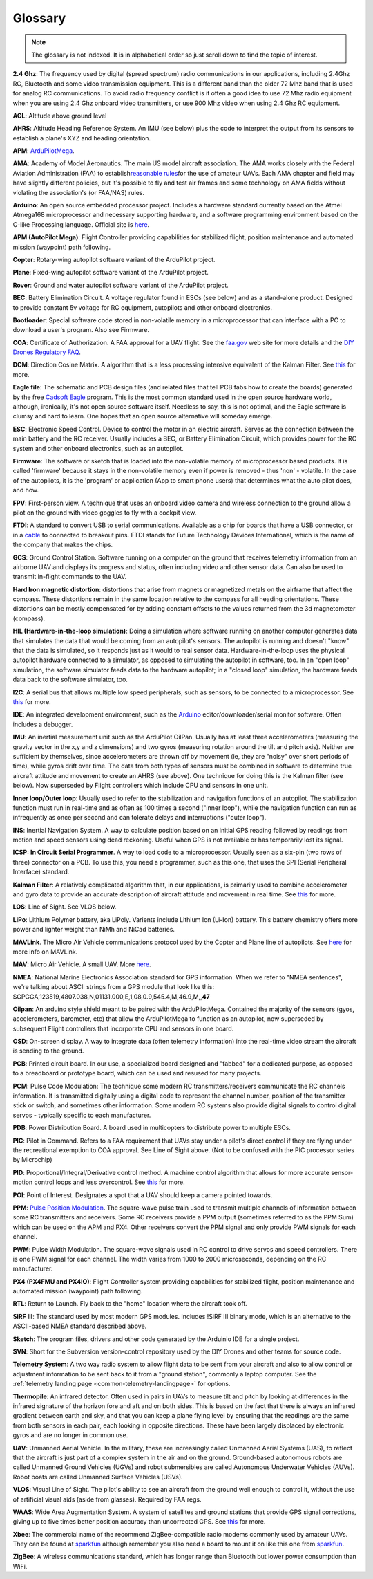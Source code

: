.. _common-glossary:

========
Glossary
========

.. note::

   The glossary is not indexed. It is in alphabetical order so just
   scroll down to find the topic of interest.

**2.4 Ghz**: The frequency used by digital (spread spectrum) radio
communications in our applications, including 2.4Ghz RC, Bluetooth and
some video transmission equipment. This is a different band than the
older 72 Mhz band that is used for analog RC communications. To avoid
radio frequency conflict is it often a good idea to use 72 Mhz radio
equipment when you are using 2.4 Ghz onboard video transmitters, or use
900 Mhz video when using 2.4 Ghz RC equipment.

**AGL**: Altitude above ground level

**AHRS**: Altitude Heading Reference System. An IMU (see below) plus the
code to interpret the output from its sensors to establish a plane's XYZ
and heading orientation.

**APM**: `ArduPilotMega <https://www.sparkfun.com/products/retired/9710>`__.

**AMA**: Academy of Model Aeronautics. The main US model aircraft
association. The AMA works closely with the Federal Aviation
Administration (FAA) to establish\ `reasonable rules <http://www.modelaircraft.org/aboutama/gov.aspx>`__\ for the use
of amateur UAVs. Each AMA chapter and field may have slightly different
policies, but it's possible to fly and test air frames and some
technology on AMA fields without violating the association's (or
FAA/NAS) rules.

**Arduino**: An open source embedded processor project. Includes a
hardware standard currently based on the Atmel Atmega168 microprocessor
and necessary supporting hardware, and a software programming
environment based on the C-like Processing language. Official site
is \ `here <http://www.arduino.cc/en/>`__.

**APM (AutoPilot Mega)**: Flight Controller providing capabilities for
stabilized flight, position maintenance and automated mission (waypoint)
path following.

**Copter**: Rotary-wing autopilot software variant of the ArduPilot
project.

**Plane**: Fixed-wing autopilot software variant of the ArduPilot
project.

**Rover**: Ground and water autopilot software variant of the ArduPilot
project.

**BEC**: Battery Elimination Circuit. A voltage regulator found in ESCs
(see below) and as a stand-alone product. Designed to provide constant
5v voltage for RC equipment, autopilots and other onboard electronics.

**Bootloader**: Special software code stored in non-volatile memory in a
microprocessor that can interface with a PC to download a user's
program. Also see Firmware.

**COA**: Certificate of Authorization. A FAA approval for a UAV flight.
See
the \ `faa.gov <http://www.faa.gov/about/office_org/headquarters_offices/ato/service_units/systemops/aaim/organizations/uas/coa/>`__ web
site for more details and the \ `DIY Drones Regulatory FAQ <http://www.diydrones.com/profiles/blogs/regulatory-faq>`__.

**DCM**: Direction Cosine Matrix. A algorithm that is a less processing
intensive equivalent of the Kalman Filter.
See \ `this <http://diydrones.com/forum/topics/robust-estimator-of-the>`__ for
more.

**Eagle file**: The schematic and PCB design files (and related files
that tell PCB fabs how to create the boards) generated by the
free \ `Cadsoft Eagle <http://www.cadsoftusa.com/>`__ program. This is
the most common standard used in the open source hardware world,
although, ironically, it's not open source software itself. Needless to
say, this is not optimal, and the Eagle software is clumsy and hard to
learn. One hopes that an open source alternative will someday emerge.

**ESC**: Electronic Speed Control. Device to control the motor in an
electric aircraft. Serves as the connection between the main battery and
the RC receiver. Usually includes a BEC, or Battery Elimination Circuit,
which provides power for the RC system and other onboard electronics,
such as an autopilot.

**Firmware**: The software or sketch that is loaded into the
non-volatile memory of microprocessor based products. It is called
'firmware' because it stays in the non-volatile memory even if power is
removed - thus 'non' - volatile. In the case of the autopilots, it is
the 'program' or application (App to smart phone users) that determines
what the auto pilot does, and how.

**FPV**: First-person view. A technique that uses an onboard video
camera and wireless connection to the ground allow a pilot on the ground
with video goggles to fly with a cockpit view.

**FTDI**: A standard to convert USB to serial communications. Available
as a chip for boards that have a USB connector, or in
a \ `cable <http://store.jdrones.com/cable_ftdi_6pin_5v_p/cblftdi5v6p.htm>`__ to
connected to breakout pins. FTDI stands for Future Technology Devices
International, which is the name of the company that makes the chips.

**GCS**: Ground Control Station. Software running on a computer on the
ground that receives telemetry information from an airborne UAV and
displays its progress and status, often including video and other sensor
data. Can also be used to transmit in-flight commands to the UAV.

**Hard Iron magnetic distortion**: distortions that arise from magnets
or magnetized metals on the airframe that affect the compass. These
distortions remain in the same location relative to the compass for all
heading orientations. These distortions can be mostly compensated for by
adding constant offsets to the values returned from the 3d magnetometer
(compass).

**HIL (Hardware-in-the-loop simulation)**: Doing a simulation where
software running on another computer generates data that simulates the
data that would be coming from an autopilot's sensors. The autopilot is
running and doesn't "know" that the data is simulated, so it responds
just as it would to real sensor data. Hardware-in-the-loop uses the
physical autopilot hardware connected to a simulator, as opposed to
simulating the autopilot in software, too. In an "open loop" simulation,
the software simulator feeds data to the hardware autopilot; in a
"closed loop" simulation, the hardware feeds data back to the software
simulator, too.

**I2C**: A serial bus that allows multiple low speed peripherals, such
as sensors, to be connected to a microprocessor.
See \ `this <https://en.wikipedia.org/wiki/I%C2%B2C>`__ for more.

**IDE**: An integrated development environment, such as
the \ `Arduino <https://www.arduino.cc/en/Main/Software>`__ editor/downloader/serial
monitor software. Often includes a debugger.

**IMU**: An inertial measurement unit such as the ArduPilot
OilPan. Usually has at least three accelerometers (measuring the gravity
vector in the x,y and z dimensions) and two gyros (measuring rotation
around the tilt and pitch axis). Neither are sufficient by themselves,
since accelerometers are thrown off by movement (ie, they are "noisy"
over short periods of time), while gyros drift over time. The data from
both types of sensors must be combined in software to determine true
aircraft attitude and movement to create an AHRS (see above). One
technique for doing this is the Kalman filter (see below). Now
superseded by Flight controllers which include CPU and sensors in one
unit.

**Inner loop/Outer loop**: Usually used to refer to the stabilization
and navigation functions of an autopilot. The stabilization function
must run in real-time and as often as 100 times a second ("inner loop"),
while the navigation function can run as infrequently as once per second
and can tolerate delays and interruptions ("outer loop").

**INS**: Inertial Navigation System. A way to calculate position based
on an initial GPS reading followed by readings from motion and speed
sensors using dead reckoning. Useful when GPS is not available or has
temporarily lost its signal.

**ICSP: In Circuit Serial Programmer**. A way to load code to a
microprocessor. Usually seen as a six-pin (two rows of three) connector
on a PCB. To use this, you need a programmer, such as this one, that
uses the SPI (Serial Peripheral Interface) standard.

**Kalman Filter**: A relatively complicated algorithm that, in our
applications, is primarily used to combine accelerometer and gyro data
to provide an accurate description of aircraft attitude and movement in
real time.
See \ `this <http://tom.pycke.be/mav/71/kalman-filtering-of-imu-data>`__ for
more.

**LOS**: Line of Sight. See VLOS below.

**LiPo**: Lithium Polymer battery, aka LiPoly. Varients include Lithium
Ion (Li-Ion) battery. This battery chemistry offers more power and
lighter weight than NiMh and NiCad batteries.

**MAVLink**. The Micro Air Vehicle communications protocol used by the
Copter and Plane line of autopilots.
See \ `here <http://qgroundcontrol.org/mavlink/start>`__ for more info
on MAVLink.

**MAV**: Micro Air Vehicle. A small UAV.
More \ `here <https://en.wikipedia.org/wiki/Micro_air_vehicle>`__.

**NMEA**: National Marine Electronics Association standard for GPS
information. When we refer to "NMEA sentences", we're talking about
ASCII strings from a GPS module that look like this:
$GPGGA,123519,4807.038,N,01131.000,E,1,08,0.9,545.4,M,46.9,M,,\ **47**

**Oilpan**: An arduino style shield meant to be paired with the
ArduPilotMega. Contained the majority of the sensors (gyos,
accelerometers, barometer, etc) that allow the ArduPilotMega to function
as an autopilot, now superseded by subsequent Flight controllers that
incorporate CPU and sensors in one board.

**OSD**: On-screen display. A way to integrate data (often telemetry
information) into the real-time video stream the aircraft is sending to
the ground.

**PCB**: Printed circuit board. In our use, a specialized board designed
and "fabbed" for a dedicated purpose, as opposed to a breadboard or
prototype board, which can be used and resused for many projects.

**PCM**: Pulse Code Modulation: The technique some modern RC
transmitters/receivers communicate the RC channels information. It is
transmitted digitally using a digital code to represent the channel
number, position of the transmitter stick or switch, and sometimes other
information. Some modern RC systems also provide digital signals to
control digital servos - typically specific to each manufacturer.

**PDB**: Power Distribution Board. A board used in multicopters to
distribute power to multiple ESCs.

**PIC**: Pilot in Command. Refers to a FAA requirement that UAVs stay
under a pilot's direct control if they are flying under the recreational
exemption to COA approval. See Line of Sight above. (Not to be confused
with the PIC processor series by Microchip)

**PID**: Proportional/Integral/Derivative control method. A machine
control algorithm that allows for more accurate sensor-motion control
loops and less overcontrol.
See \ `this <https://en.wikipedia.org/wiki/PID_controller>`__ for more.

**POI**: Point of Interest. Designates a spot that a UAV should keep a
camera pointed towards.

**PPM**: `Pulse Position Modulation <https://en.wikipedia.org/wiki/Pulse-position_modulation>`__.
The square-wave pulse train used to transmit multiple channels of
information between some RC transmitters and receivers. Some RC
receivers provide a PPM output (sometimes referred to as the PPM Sum)
which can be used on the APM and PX4. Other receivers convert the PPM
signal and only provide PWM signals for each channel.

**PWM**: Pulse Width Modulation. The square-wave signals used in RC
control to drive servos and speed controllers. There is one PWM signal
for each channel. The width varies from 1000 to 2000 microseconds,
depending on the RC manufacturer.

**PX4 (PX4FMU and PX4IO)**: Flight Controller system providing
capabilities for stabilized flight, position maintenance and automated
mission (waypoint) path following.

**RTL**: Return to Launch. Fly back to the "home" location where the
aircraft took off.

**SiRF III**: The standard used by most modern GPS modules. Includes
!SiRF III binary mode, which is an alternative to the ASCII-based NMEA
standard described above.

**Sketch**: The program files, drivers and other code generated by the
Arduinio IDE for a single project.

**SVN**: Short for the Subversion version-control repository used by the
DIY Drones and other teams for source code.

**Telemetry System**: A two way radio system to allow flight data to be
sent from your aircraft and also to allow control or adjustment
information to be sent back to it from a "ground station", commonly a
laptop computer. See the :ref:`telemetry landing page <common-telemetry-landingpage>` for options.

**Thermopile**: An infrared detector. Often used in pairs in UAVs to
measure tilt and pitch by looking at differences in the infrared
signature of the horizon fore and aft and on both sides. This is based
on the fact that there is always an infrared gradient between earth and
sky, and that you can keep a plane flying level by ensuring that the
readings are the same from both sensors in each pair, each looking in
opposite directions. These have been largely displaced by electronic
gyros and are no longer in common use.

**UAV**: Unmanned Aerial Vehicle. In the military, these are
increasingly called Unmanned Aerial Systems (UAS), to reflect that the
aircraft is just part of a complex system in the air and on the ground.
Ground-based autonomous robots are called Unmanned Ground Vehicles
(UGVs) and robot submersibles are called Autonomous Underwater Vehicles
(AUVs). Robot boats are called Unmanned Surface Vehicles (USVs).

**VLOS**: Visual Line of Sight. The pilot's ability to see an aircraft
from the ground well enough to control it, without the use of artificial
visual aids (aside from glasses). Required by FAA regs.

**WAAS**: Wide Area Augmentation System. A system of satellites and
ground stations that provide GPS signal corrections, giving up to five
times better position accuracy than uncorrected GPS.
See \ `this <https://en.wikipedia.org/wiki/Wide_Area_Augmentation_System>`__ for
more.

**Xbee**: The commercial name of the recommend ZigBee-compatible radio
modems commonly used by amateur UAVs. They can be found at
`sparkfun <https://www.sparkfun.com/products/10421>`__ although
remember you also need a board to mount it on like this one
from \ `sparkfun <https://www.sparkfun.com/products/11812>`__.

**ZigBee**: A wireless communications standard, which has longer range
than Bluetooth but lower power consumption than WiFi.


